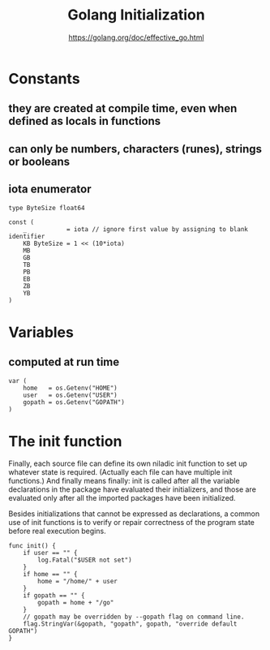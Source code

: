 #+TITLE: Golang Initialization
#+AUTHOR: https://golang.org/doc/effective_go.html

* Constants

** they are created at compile time, even when defined as locals in functions
** can only be numbers, characters (runes), strings or booleans
** iota enumerator

#+BEGIN_SRC golang
type ByteSize float64

const (
    _           = iota // ignore first value by assigning to blank identifier
    KB ByteSize = 1 << (10*iota)
    MB
    GB
    TB
    PB
    EB
    ZB
    YB
)
#+END_SRC

* Variables

** computed at run time

#+BEGIN_SRC golang
var (
    home   = os.Getenv("HOME")
    user   = os.Getenv("USER")
    gopath = os.Getenv("GOPATH")
)
#+END_SRC

* The init function

Finally, each source file can define its own niladic init function to set up
whatever state is required. (Actually each file can have multiple init
functions.) And finally means finally: init is called after all the variable
declarations in the package have evaluated their initializers, and those are
evaluated only after all the imported packages have been initialized.

Besides initializations that cannot be expressed as declarations, a common use
of init functions is to verify or repair correctness of the program state before
real execution begins.

#+BEGIN_SRC golang
func init() {
    if user == "" {
        log.Fatal("$USER not set")
    }
    if home == "" {
        home = "/home/" + user
    }
    if gopath == "" {
        gopath = home + "/go"
    }
    // gopath may be overridden by --gopath flag on command line.
    flag.StringVar(&gopath, "gopath", gopath, "override default GOPATH")
}
#+END_SRC
